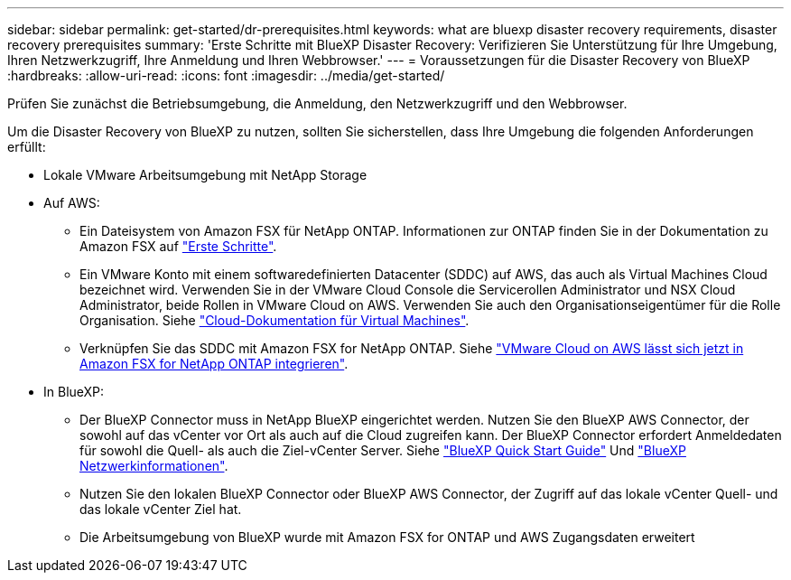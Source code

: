 ---
sidebar: sidebar 
permalink: get-started/dr-prerequisites.html 
keywords: what are bluexp disaster recovery requirements, disaster recovery prerequisites 
summary: 'Erste Schritte mit BlueXP Disaster Recovery: Verifizieren Sie Unterstützung für Ihre Umgebung, Ihren Netzwerkzugriff, Ihre Anmeldung und Ihren Webbrowser.' 
---
= Voraussetzungen für die Disaster Recovery von BlueXP
:hardbreaks:
:allow-uri-read: 
:icons: font
:imagesdir: ../media/get-started/


[role="lead"]
Prüfen Sie zunächst die Betriebsumgebung, die Anmeldung, den Netzwerkzugriff und den Webbrowser.

Um die Disaster Recovery von BlueXP zu nutzen, sollten Sie sicherstellen, dass Ihre Umgebung die folgenden Anforderungen erfüllt:

* Lokale VMware Arbeitsumgebung mit NetApp Storage
* Auf AWS:
+
** Ein Dateisystem von Amazon FSX für NetApp ONTAP. Informationen zur ONTAP finden Sie in der Dokumentation zu Amazon FSX auf https://docs.aws.amazon.com/fsx/latest/ONTAPGuide/getting-started-step1.html["Erste Schritte"^].
** Ein VMware Konto mit einem softwaredefinierten Datacenter (SDDC) auf AWS, das auch als Virtual Machines Cloud bezeichnet wird. Verwenden Sie in der VMware Cloud Console die Servicerollen Administrator und NSX Cloud Administrator, beide Rollen in VMware Cloud on AWS. Verwenden Sie auch den Organisationseigentümer für die Rolle Organisation. Siehe https://docs.aws.amazon.com/fsx/latest/ONTAPGuide/vmware-cloud-ontap.html["Cloud-Dokumentation für Virtual Machines"^].
** Verknüpfen Sie das SDDC mit Amazon FSX for NetApp ONTAP. Siehe https://vmc.techzone.vmware.com/fsx-guide#overview["VMware Cloud on AWS lässt sich jetzt in Amazon FSX for NetApp ONTAP integrieren"^].


* In BlueXP:
+
** Der BlueXP Connector muss in NetApp BlueXP eingerichtet werden. Nutzen Sie den BlueXP AWS Connector, der sowohl auf das vCenter vor Ort als auch auf die Cloud zugreifen kann. Der BlueXP Connector erfordert Anmeldedaten für sowohl die Quell- als auch die Ziel-vCenter Server. Siehe https://docs.netapp.com/us-en/cloud-manager-setup-admin/task-quick-start-standard-mode.html["BlueXP Quick Start Guide"^] Und https://docs.netapp.com/us-en/cloud-manager-setup-admin/reference-networking-saas-console.html["BlueXP Netzwerkinformationen"^].
** Nutzen Sie den lokalen BlueXP Connector oder BlueXP AWS Connector, der Zugriff auf das lokale vCenter Quell- und das lokale vCenter Ziel hat.
** Die Arbeitsumgebung von BlueXP wurde mit Amazon FSX for ONTAP und AWS Zugangsdaten erweitert



